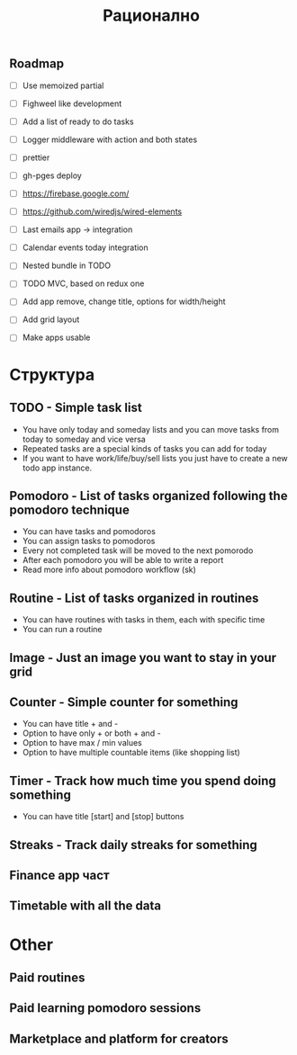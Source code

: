 #+TITLE: Рационално
#+STARTUP: showall

** Roadmap

  - [ ] Use memoized partial
  - [ ] Fighweel like development
  - [ ] Add a list of ready to do tasks
  - [ ] Logger middleware with action and both states
  - [ ] prettier
  - [ ] gh-pges deploy
  - [ ] https://firebase.google.com/
  - [ ] https://github.com/wiredjs/wired-elements
  - [ ] Last emails app -> integration
  - [ ] Calendar events today integration

  - [ ] Nested bundle in TODO
  - [ ] TODO MVC, based on redux one
  - [ ] Add app remove, change title, options for width/height
  - [ ] Add grid layout

  - [ ] Make apps usable

* Структура

** TODO - Simple task list

 - You have only today and someday lists and you can move tasks
   from today to someday and vice versa
 - Repeated tasks are a special kinds of tasks you can add for today
 - If you want to have work/life/buy/sell lists you just have to create
   a new todo app instance.

** Pomodoro - List of tasks organized following the pomodoro technique

 - You can have tasks and pomodoros
 - You can assign tasks to pomodoros
 - Every not completed task will be moved to the next pomorodo
 - After each pomodoro you will be able to write a report
 - Read more info about pomodoro workflow (sk)

** Routine - List of tasks organized in routines

 - You can have routines with tasks in them, each with specific time
 - You can run a routine

** Image - Just an image you want to stay in your grid

** Counter - Simple counter for something

  - You can have title + and -
  - Option to have only + or both + and -
  - Option to have max / min values
  - Option to have multiple countable items (like shopping list)

** Timer - Track how much time you spend doing something

   - You can have title [start] and [stop] buttons

** Streaks - Track daily streaks for something

** Finance app част
** Timetable with all the data

* Other

** Paid routines
** Paid learning pomodoro sessions
** Marketplace and platform for creators
